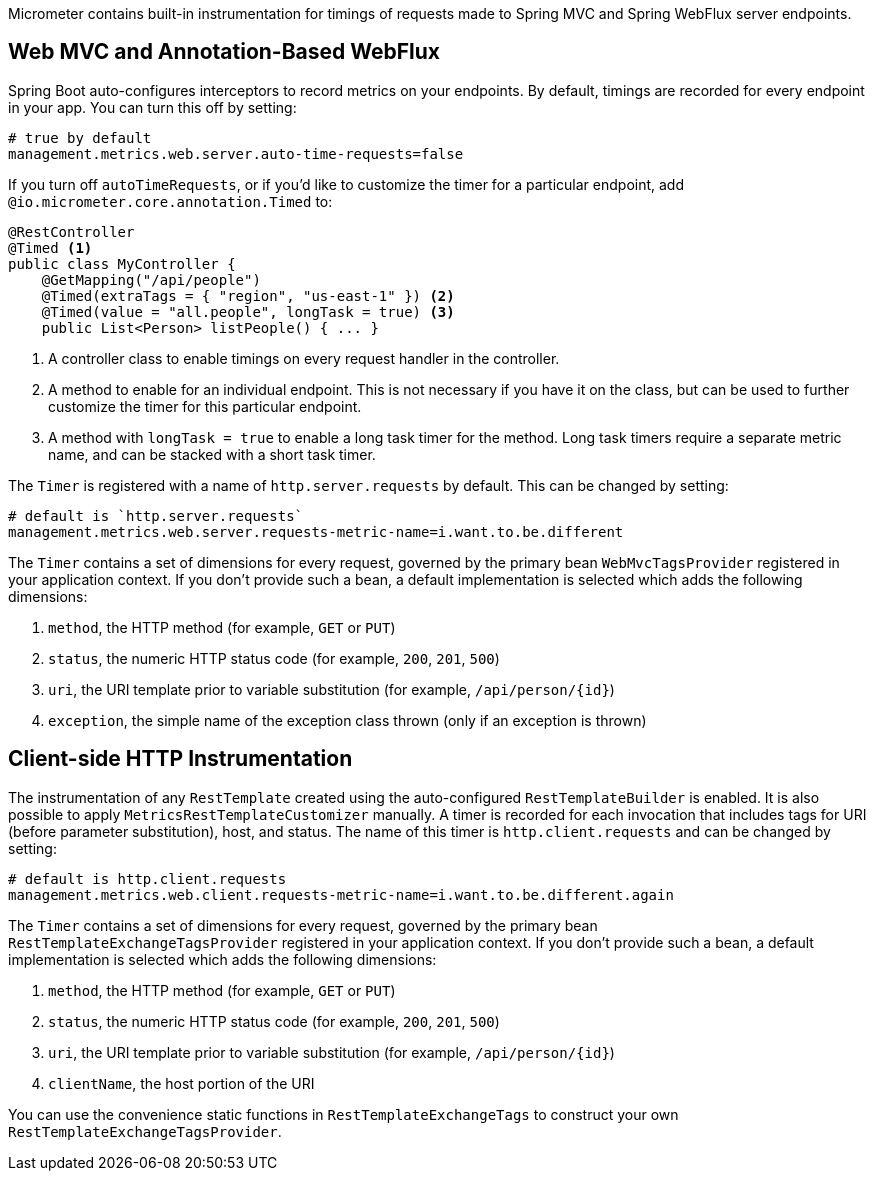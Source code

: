 Micrometer contains built-in instrumentation for timings of requests made to Spring MVC and Spring WebFlux server endpoints.

== Web MVC and Annotation-Based WebFlux

Spring Boot auto-configures interceptors to record metrics on your endpoints. By default, timings are recorded for every endpoint in your app. You can turn this off by setting:

[source,properties]
----
# true by default
management.metrics.web.server.auto-time-requests=false
----

If you turn off `autoTimeRequests`, or if you'd like to customize the timer for a particular endpoint, add `@io.micrometer.core.annotation.Timed` to:

[source,properties]
----
@RestController
@Timed <1>
public class MyController {
    @GetMapping("/api/people")
    @Timed(extraTags = { "region", "us-east-1" }) <2>
    @Timed(value = "all.people", longTask = true) <3>
    public List<Person> listPeople() { ... }
----
<1> A controller class to enable timings on every request handler in the controller.
<2> A method to enable for an individual endpoint. This is not necessary if you have it on the class, but can be used to further customize the timer for this particular endpoint.
<3> A method with `longTask = true` to enable a long task timer for the method. Long task timers require a separate metric name, and can be stacked with a short task timer.

The `Timer` is registered with a name of `http.server.requests` by default. This can be changed by setting:

[source,properties]
----
# default is `http.server.requests`
management.metrics.web.server.requests-metric-name=i.want.to.be.different
----

The `Timer` contains a set of dimensions for every request, governed by the primary bean `WebMvcTagsProvider` registered in your application context. If you don't provide such a bean, a default implementation is selected which adds the following dimensions:

1. `method`, the HTTP method (for example, `GET` or `PUT`)
2. `status`, the numeric HTTP status code (for example, `200`, `201`, `500`)
3. `uri`, the URI template prior to variable substitution (for example, `/api/person/{id}`)
4. `exception`, the simple name of the exception class thrown (only if an exception is thrown)

== Client-side HTTP Instrumentation

The instrumentation of any `RestTemplate` created using the auto-configured `RestTemplateBuilder` is enabled. It is also possible to apply `MetricsRestTemplateCustomizer` manually. A timer is recorded for each invocation that includes tags for URI (before parameter substitution), host, and status. The name of this timer is `http.client.requests` and can be changed by setting:

[source,properties]
----
# default is http.client.requests
management.metrics.web.client.requests-metric-name=i.want.to.be.different.again
----

The `Timer` contains a set of dimensions for every request, governed by the primary bean `RestTemplateExchangeTagsProvider` registered in your application context. If you don't provide such a bean, a default implementation is selected which adds the following dimensions:

1. `method`, the HTTP method (for example, `GET` or `PUT`)
2. `status`, the numeric HTTP status code (for example, `200`, `201`, `500`)
3. `uri`, the URI template prior to variable substitution (for example, `/api/person/{id}`)
4. `clientName`, the host portion of the URI

You can use the convenience static functions in `RestTemplateExchangeTags` to construct your own `RestTemplateExchangeTagsProvider`.
